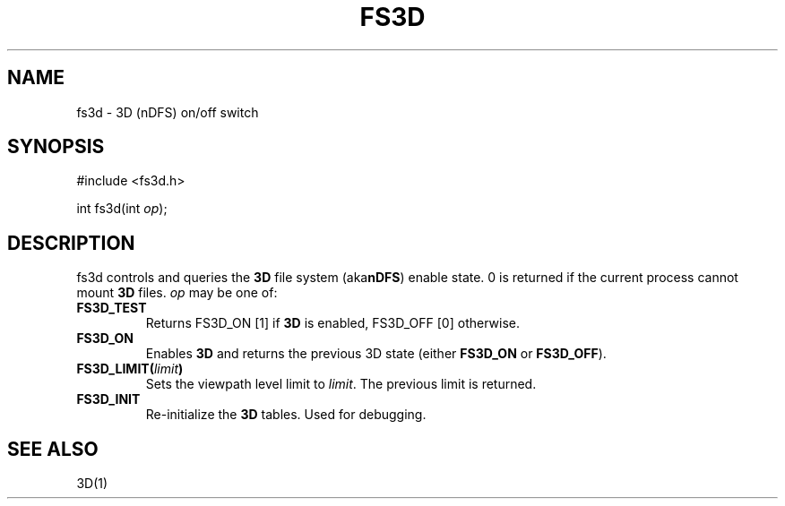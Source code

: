 .fp 5 CW
.de Af
.ds ;G \\*(;G\\f\\$1\\$3\\f\\$2
.if !\\$4 .Af \\$2 \\$1 "\\$4" "\\$5" "\\$6" "\\$7" "\\$8" "\\$9"
..
.de aF
.ie \\$3 .ft \\$1
.el \{\
.ds ;G \&
.nr ;G \\n(.f
.Af "\\$1" "\\$2" "\\$3" "\\$4" "\\$5" "\\$6" "\\$7" "\\$8" "\\$9"
\\*(;G
.ft \\n(;G \}
..
.de L
.aF 5 \\n(.f "\\$1" "\\$2" "\\$3" "\\$4" "\\$5" "\\$6" "\\$7"
..
.de LR
.aF 5 1 "\\$1" "\\$2" "\\$3" "\\$4" "\\$5" "\\$6" "\\$7"
..
.de RL
.aF 1 5 "\\$1" "\\$2" "\\$3" "\\$4" "\\$5" "\\$6" "\\$7"
..
.de EX		\" start example
.ta 1i 2i 3i 4i 5i 6i
.PP
.RS 
.PD 0
.ft 5
.nf
..
.de EE		\" end example
.fi
.ft
.PD
.RE
.PP
..
.TH FS3D 3
.SH NAME
fs3d \- 3D (nDFS) on/off switch
.SH SYNOPSIS
.EX
#include <fs3d.h>

int          fs3d(int \fIop\fP);
.EE
.SH DESCRIPTION
.L fs3d
controls and queries the
.B 3D
file system
.RB (aka nDFS )
enable state.
.L 0
is returned if the current process cannot mount
.B 3D
files.
.I op
may be one of:
.TP
.B FS3D_TEST
Returns
.L "FS3D_ON [1]"
if
.B 3D
is enabled,
.L "FS3D_OFF [0]"
otherwise.
.TP
.B FS3D_ON
Enables
.B 3D
and returns the previous
.L 3D
state (either
.B FS3D_ON
or
.BR FS3D_OFF ).
.TP
\fBFS3D_LIMIT(\fIlimit\fB)\fR
Sets the viewpath level limit to
.IR limit .
The previous limit is returned.
.TP
.B FS3D_INIT
Re-initialize the
.B 3D
tables.
Used for debugging.
.SH "SEE ALSO"
3D(1)
